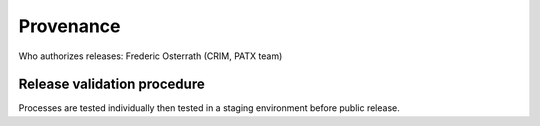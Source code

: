 Provenance
==========

Who authorizes releases: Frederic Osterrath (CRIM, PATX team)

Release validation procedure
----------------------------

Processes are tested individually then tested in a staging environment before
public release.
